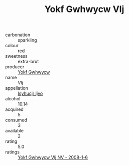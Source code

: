 :PROPERTIES:
:ID:                     70bcf176-a799-441e-bfac-727ea2c03dd9
:END:
#+TITLE: Yokf Gwhwycw Vlj 

- carbonation :: sparkling
- colour :: red
- sweetness :: extra-brut
- producer :: [[id:468a0585-7921-4943-9df2-1fff551780c4][Yokf Gwhwycw]]
- name :: Vlj
- appellation :: [[id:8508a37c-5f8b-409e-82b9-adf9880a8d4d][Isyhucjr Ijvo]]
- alcohol :: 10.14
- acquired :: 5
- consumed :: 3
- available :: 2
- rating :: 5.0
- ratings :: [[id:07b22dfa-1ac0-4425-af8e-86cdb22c95fc][Yokf Gwhwycw Vlj NV - 2008-1-6]]


